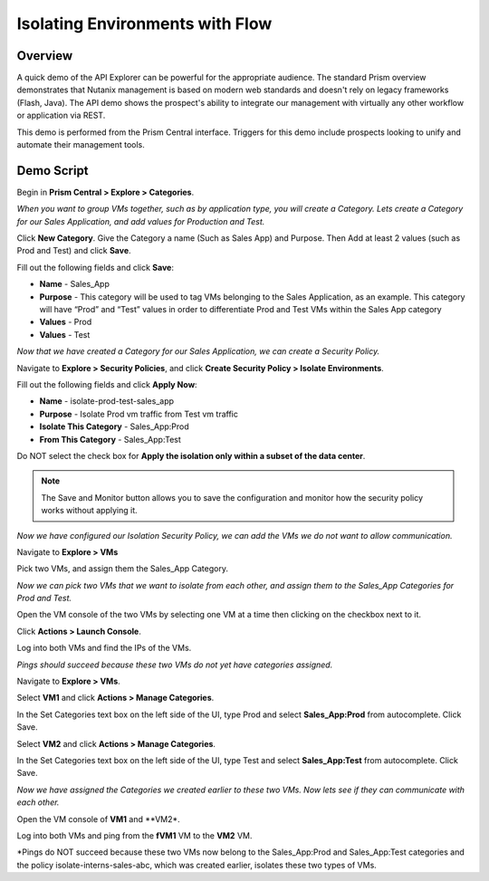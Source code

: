 .. _flowisolation:

--------------------------------
Isolating Environments with Flow
--------------------------------

Overview
++++++++

A quick demo of the API Explorer can be powerful for the appropriate audience. The standard Prism overview demonstrates that Nutanix management is based on modern web standards and doesn't rely on legacy frameworks (Flash, Java). The API demo shows the prospect's ability to integrate our management with virtually any other workflow or application via REST.

This demo is performed from the Prism Central interface. Triggers for this demo include prospects looking to unify and automate their management tools.

Demo Script
+++++++++++

Begin in **Prism Central > Explore > Categories**.

*When you want to group VMs together, such as by application type, you will create a Category. Lets create a Category for our Sales Application, and add values for Production and Test.*

Click **New Category**. Give the Category a name (Such as Sales App) and Purpose. Then Add at least 2 values (such as Prod and Test) and click **Save**.

Fill out the following fields and click **Save**:

- **Name** - Sales_App
- **Purpose** - This category will be used to tag VMs belonging to the Sales Application, as an example. This category will have “Prod” and “Test” values in order to differentiate Prod and Test VMs within the Sales App category
- **Values** - Prod
- **Values** - Test

*Now that we have created a Category for our Sales Application, we can create a Security Policy.*

Navigate to **Explore > Security Policies**, and click **Create Security Policy > Isolate Environments**.

Fill out the following fields and click **Apply Now**:

- **Name** - isolate-prod-test-sales_app
- **Purpose** - Isolate Prod vm traffic from Test vm traffic
- **Isolate This Category** - Sales_App:Prod
- **From This Category** - Sales_App:Test

Do NOT select the check box for **Apply the isolation only within a subset of the data center**.

.. note::
  The Save and Monitor button allows you to save the configuration and monitor how the security policy works without applying it.


.. figure:: images/flowisolation_02.png

*Now we have configured our Isolation Security Policy, we can add the VMs we do not want to allow communication.*

Navigate to **Explore > VMs**

Pick two VMs, and assign them the Sales_App Category.

*Now we can pick two VMs that we want to isolate from each other, and assign them to the Sales_App Categories for Prod and Test.*

Open the VM console of the two VMs by selecting one VM at a time then clicking on the checkbox next to it.

Click **Actions > Launch Console**.

Log into both VMs and find the IPs of the VMs.

*Pings should succeed because these two VMs do not yet have categories assigned.*

Navigate to **Explore > VMs**.

Select **VM1** and click **Actions > Manage Categories**.

In the Set Categories text box on the left side of the UI, type Prod and select **Sales_App:Prod** from autocomplete. Click Save.

Select **VM2** and click **Actions > Manage Categories**.

In the Set Categories text box on the left side of the UI, type Test and select **Sales_App:Test** from autocomplete. Click Save.

*Now we have assigned the Categories we created earlier to these two VMs. Now lets see if they can communicate with each other.*

Open the VM console of **VM1** and **VM2*.

Log into both VMs and ping from the **fVM1** VM to the **VM2** VM.

*Pings do NOT succeed because these two VMs now belong to the Sales_App:Prod and Sales_App:Test categories and the policy isolate-interns-sales-abc, which was created earlier, isolates these two types of VMs.

